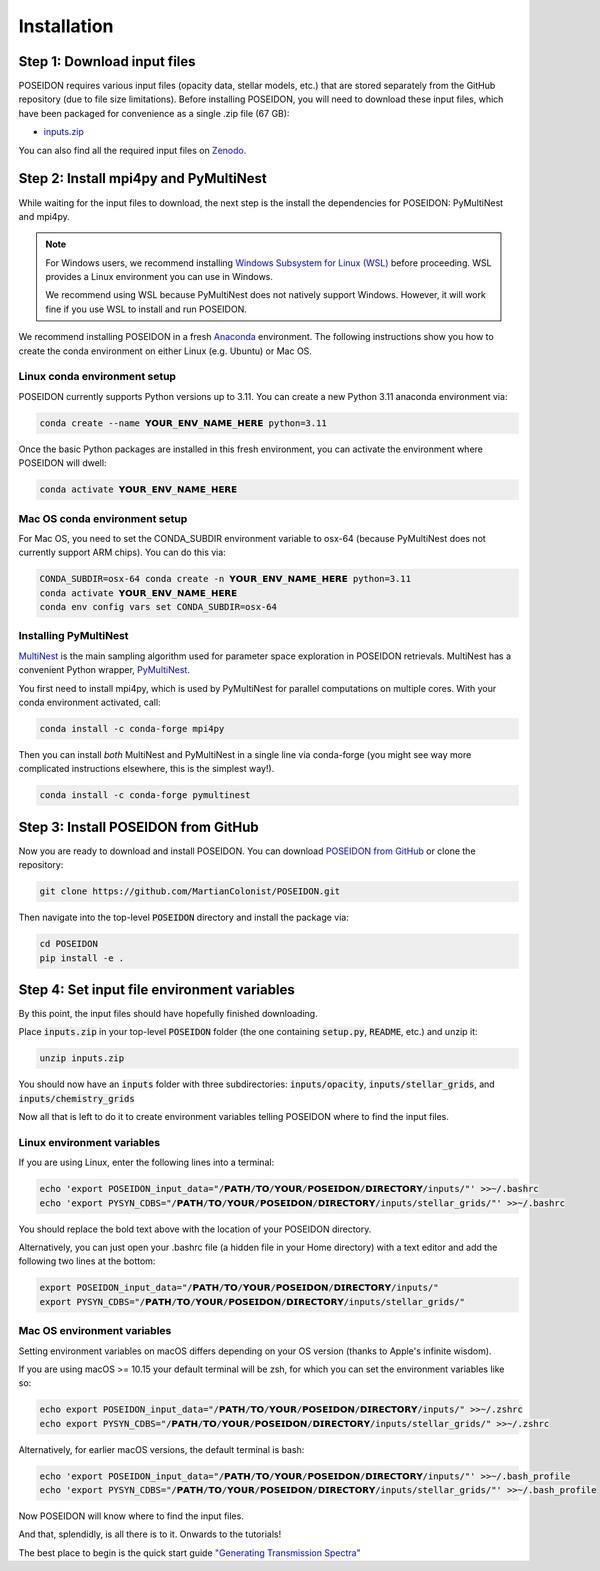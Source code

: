 Installation
============

Step 1: Download input files
____________________________

POSEIDON requires various input files (opacity data, stellar models, etc.) that
are stored separately from the GitHub repository (due to file size limitations).
Before installing POSEIDON, you will need to download these input files, which
have been packaged for convenience as a single .zip file (67 GB):

* `inputs.zip <https://drive.google.com/file/d/1q6EdElKflzdsMaLkgkR5UtgwK0Lq4Yob/view?usp=sharing>`_

You can also find all the required input files on `Zenodo 
<https://zenodo.org/record/7927435#.ZF22itLMJhE>`_.


Step 2: Install mpi4py and PyMultiNest
______________________________________

While waiting for the input files to download, the next step is the install
the dependencies for POSEIDON: PyMultiNest and mpi4py.

.. note::
   For Windows users, we recommend installing `Windows Subsystem for Linux (WSL) 
   <https://docs.microsoft.com/en-us/windows/wsl/about>`_ before proceeding.
   WSL provides a Linux environment you can use in Windows.
   
   We recommend using WSL because PyMultiNest does not natively support Windows.
   However, it will work fine if you use WSL to install and run POSEIDON.

We recommend installing POSEIDON in a fresh `Anaconda <https://www.anaconda.com/>`_ 
environment. The following instructions show you how to create the conda environment
on either Linux (e.g. Ubuntu) or Mac OS.

Linux conda environment setup
-----------------------------

POSEIDON currently supports Python versions up to 3.11. You can create a new 
Python 3.11 anaconda environment via:

.. code-block:: bash

   conda create --name 𝗬𝗢𝗨𝗥_𝗘𝗡𝗩_𝗡𝗔𝗠𝗘_𝗛𝗘𝗥𝗘 python=3.11

Once the basic Python packages are installed in this fresh environment, you
can activate the environment where POSEIDON will dwell:

.. code-block:: bash

   conda activate 𝗬𝗢𝗨𝗥_𝗘𝗡𝗩_𝗡𝗔𝗠𝗘_𝗛𝗘𝗥𝗘

Mac OS conda environment setup
------------------------------

For Mac OS, you need to set the CONDA_SUBDIR environment variable to osx-64 
(because PyMultiNest does not currently support ARM chips). You can do this via:

.. code-block:: bash

   CONDA_SUBDIR=osx-64 conda create -n 𝗬𝗢𝗨𝗥_𝗘𝗡𝗩_𝗡𝗔𝗠𝗘_𝗛𝗘𝗥𝗘 python=3.11
   conda activate 𝗬𝗢𝗨𝗥_𝗘𝗡𝗩_𝗡𝗔𝗠𝗘_𝗛𝗘𝗥𝗘
   conda env config vars set CONDA_SUBDIR=osx-64

Installing PyMultiNest
----------------------

`MultiNest <https://academic.oup.com/mnras/article/398/4/1601/981502>`_ is the 
main sampling algorithm used for parameter space exploration in POSEIDON retrievals. 
MultiNest has a convenient Python wrapper, `PyMultiNest 
<https://johannesbuchner.github.io/PyMultiNest/>`_.

You first need to install mpi4py, which is used by PyMultiNest for parallel
computations on multiple cores. With your conda environment activated, call:

.. code-block:: bash

    conda install -c conda-forge mpi4py

Then you can install *both* MultiNest and PyMultiNest in a single line via 
conda-forge (you might see way more complicated instructions elsewhere, this
is the simplest way!).

.. code-block:: bash

    conda install -c conda-forge pymultinest
   

Step 3: Install POSEIDON from GitHub
____________________________________

Now you are ready to download and install POSEIDON. You can download 
`POSEIDON from GitHub <https://github.com/MartianColonist/POSEIDON>`_ 
or clone the repository:

.. code-block:: bash
		
   git clone https://github.com/MartianColonist/POSEIDON.git

Then navigate into the top-level :code:`POSEIDON` directory and install the 
package via:

.. code-block:: bash
		
   cd POSEIDON
   pip install -e .


Step 4: Set input file environment variables
____________________________________________

By this point, the input files should have hopefully finished downloading. 

Place :code:`inputs.zip` in your top-level :code:`POSEIDON` folder (the one 
containing :code:`setup.py`, :code:`README`, etc.) and unzip it:

.. code-block:: bash

   unzip inputs.zip

You should now have an :code:`inputs` folder with three subdirectories: 
:code:`inputs/opacity`, :code:`inputs/stellar_grids`, and :code:`inputs/chemistry_grids` 

Now all that is left to do it to create environment variables telling POSEIDON
where to find the input files.

Linux environment variables
---------------------------
  
If you are using Linux, enter the following lines into a terminal:

.. code-block:: bash

   echo 'export POSEIDON_input_data="/𝗣𝗔𝗧𝗛/𝗧𝗢/𝗬𝗢𝗨𝗥/𝗣𝗢𝗦𝗘𝗜𝗗𝗢𝗡/𝗗𝗜𝗥𝗘𝗖𝗧𝗢𝗥𝗬/inputs/"' >>~/.bashrc
   echo 'export PYSYN_CDBS="/𝗣𝗔𝗧𝗛/𝗧𝗢/𝗬𝗢𝗨𝗥/𝗣𝗢𝗦𝗘𝗜𝗗𝗢𝗡/𝗗𝗜𝗥𝗘𝗖𝗧𝗢𝗥𝗬/inputs/stellar_grids/"' >>~/.bashrc

You should replace the bold text above with the location of your POSEIDON directory.

Alternatively, you can just open your .bashrc file (a hidden file in your Home 
directory) with a text editor and add the following two lines at the bottom:

.. code-block:: bash

   export POSEIDON_input_data="/𝗣𝗔𝗧𝗛/𝗧𝗢/𝗬𝗢𝗨𝗥/𝗣𝗢𝗦𝗘𝗜𝗗𝗢𝗡/𝗗𝗜𝗥𝗘𝗖𝗧𝗢𝗥𝗬/inputs/"
   export PYSYN_CDBS="/𝗣𝗔𝗧𝗛/𝗧𝗢/𝗬𝗢𝗨𝗥/𝗣𝗢𝗦𝗘𝗜𝗗𝗢𝗡/𝗗𝗜𝗥𝗘𝗖𝗧𝗢𝗥𝗬/inputs/stellar_grids/"

Mac OS environment variables
----------------------------

Setting environment variables on macOS differs depending on your OS version
(thanks to Apple's infinite wisdom). 

If you are using macOS >= 10.15 your default terminal will be zsh, for which
you can set the environment variables like so:

.. code-block:: bash

   echo export POSEIDON_input_data="/𝗣𝗔𝗧𝗛/𝗧𝗢/𝗬𝗢𝗨𝗥/𝗣𝗢𝗦𝗘𝗜𝗗𝗢𝗡/𝗗𝗜𝗥𝗘𝗖𝗧𝗢𝗥𝗬/inputs/" >>~/.zshrc
   echo export PYSYN_CDBS="/𝗣𝗔𝗧𝗛/𝗧𝗢/𝗬𝗢𝗨𝗥/𝗣𝗢𝗦𝗘𝗜𝗗𝗢𝗡/𝗗𝗜𝗥𝗘𝗖𝗧𝗢𝗥𝗬/inputs/stellar_grids/" >>~/.zshrc

Alternatively, for earlier macOS versions, the default terminal is bash:
   
.. code-block:: bash

   echo 'export POSEIDON_input_data="/𝗣𝗔𝗧𝗛/𝗧𝗢/𝗬𝗢𝗨𝗥/𝗣𝗢𝗦𝗘𝗜𝗗𝗢𝗡/𝗗𝗜𝗥𝗘𝗖𝗧𝗢𝗥𝗬/inputs/"' >>~/.bash_profile
   echo 'export PYSYN_CDBS="/𝗣𝗔𝗧𝗛/𝗧𝗢/𝗬𝗢𝗨𝗥/𝗣𝗢𝗦𝗘𝗜𝗗𝗢𝗡/𝗗𝗜𝗥𝗘𝗖𝗧𝗢𝗥𝗬/inputs/stellar_grids/"' >>~/.bash_profile


Now POSEIDON will know where to find the input files.

And that, splendidly, is all there is to it. Onwards to the tutorials!

The best place to begin is the quick start guide 
`"Generating Transmission Spectra" <notebooks/transmission_basic.html>`_
